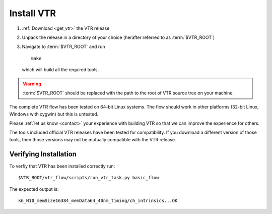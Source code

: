 Install VTR
-----------

#. :ref:`Download <get_vtr>` the VTR release
#. Unpack the release in a directory of your choice (herafter referred to as :term:`$VTR_ROOT`)
#. Navigate to :term:`$VTR_ROOT` and run ::

    make

   which will build all the required tools.

.. warning:: :term:`$VTR_ROOT` should be replaced with the path to the root of VTR source tree on your machine.

The complete VTR flow has been tested on 64-bit Linux systems.
The flow should work in other platforms (32-bit Linux, Windows with cygwin) but this is untested.

.. seealso:: More information about building VTR can be found in the :ref:`developer_guide`

Please :ref:`let us know <contact>` your experience with building VTR so that we can improve the experience for others.

The tools included official VTR releases have been tested for compatibility.
If you download a different version of those tools, then those versions may not be mutually compatible with the VTR release.

Verifying Installation
~~~~~~~~~~~~~~~~~~~~~~
To verfiy that VTR has been installed correctly run::

    $VTR_ROOT/vtr_flow/scripts/run_vtr_task.py basic_flow

The expected output is::

    k6_N10_memSize16384_memData64_40nm_timing/ch_intrinsics...OK
